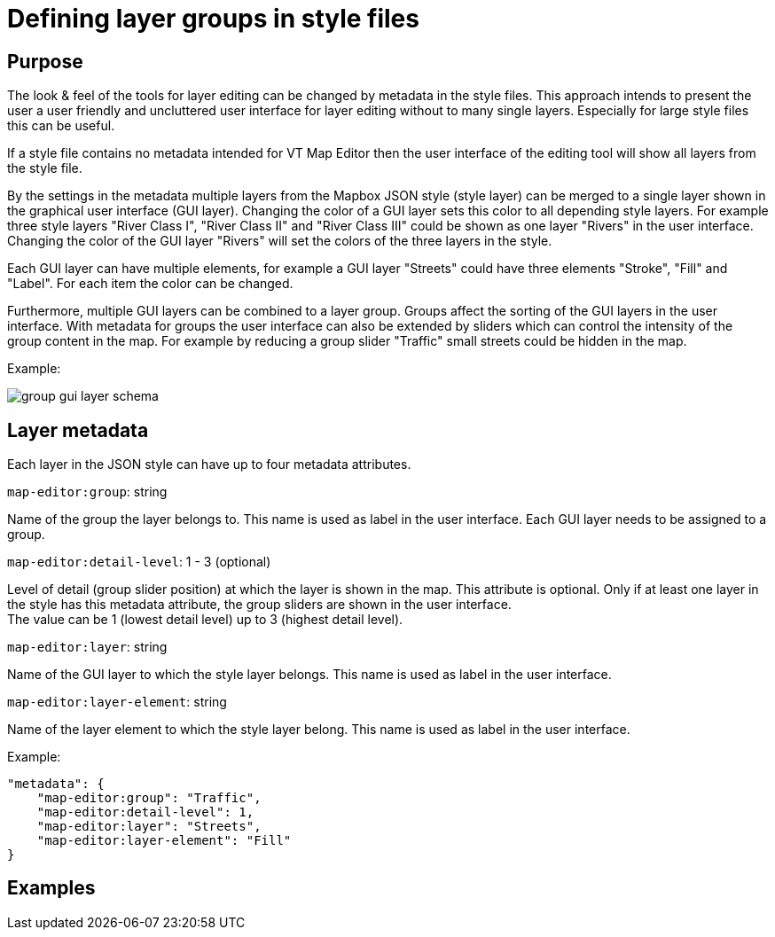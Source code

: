 = Defining layer groups in style files

== Purpose

The look & feel of the tools for layer editing can be changed by metadata in the style files. This approach intends to present the user a user friendly and uncluttered user interface for layer editing without to many single layers. Especially for large style files this can be useful.

If a style file contains no metadata intended for VT Map Editor then the user interface of the editing tool will show all layers from the style file.

By the settings in the metadata multiple layers from the Mapbox JSON style (style layer) can be merged to a single layer shown in the graphical user interface (GUI layer). Changing the color of a GUI layer sets this color to all depending style layers. For example three style layers "River Class I", "River Class II" and "River Class III" could be shown as one layer "Rivers" in the user interface. Changing the color of the GUI layer "Rivers" will set the colors of the three layers in the style.

Each GUI layer can have multiple elements, for example a GUI layer "Streets" could have three elements "Stroke", "Fill" and "Label". For each item the color can be changed.

Furthermore, multiple GUI layers can be combined to a layer group. Groups affect the sorting of the GUI layers in the user interface. With metadata for groups the user interface can also be extended by sliders which can control the intensity of the group content in the map. For example by reducing a group slider "Traffic" small streets could be hidden in the map.

Example:

image::images/group_gui_layer_schema.jpg[]

== Layer metadata

Each layer in the JSON style can have up to four metadata attributes.

`map-editor:group`: string

Name of the group the layer belongs to. This name is used as label in the user interface. Each GUI layer needs to be assigned to a group.

`map-editor:detail-level`: 1 - 3 (optional)

Level of detail (group slider position) at which the layer is shown in the map. This attribute is optional. Only if at least one layer in the style has this metadata attribute, the group sliders are shown in the user interface. +
The value can be 1 (lowest detail level) up to 3 (highest detail level).

`map-editor:layer`: string

Name of the GUI layer to which the style layer belongs. This name is used as label in the user interface.

`map-editor:layer-element`: string

Name of the layer element to which the style layer belong. This name is used as label in the user interface.


Example:
```
"metadata": {
    "map-editor:group": "Traffic",
    "map-editor:detail-level": 1,
    "map-editor:layer": "Streets",
    "map-editor:layer-element": "Fill"
}
```

== Examples

